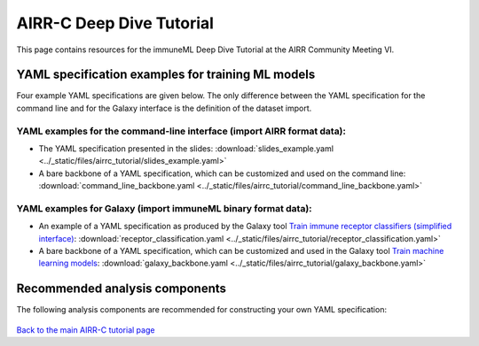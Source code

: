 AIRR-C Deep Dive Tutorial
=========================

This page contains resources for the immuneML Deep Dive Tutorial at the AIRR Community Meeting VI.

YAML specification examples for training ML models
--------------------------------------------------

Four example YAML specifications are given below. The only difference between the YAML specification for the command line and for the Galaxy interface is the definition of the dataset import.

YAML examples for the command-line interface (import AIRR format data):
#######################################################################

- The YAML specification presented in the slides: :download:`slides_example.yaml <../_static/files/airrc_tutorial/slides_example.yaml>`
- A bare backbone of a YAML specification, which can be customized and used on the command line: :download:`command_line_backbone.yaml <../_static/files/airrc_tutorial/command_line_backbone.yaml>`

YAML examples for Galaxy (import immuneML binary format data):
##############################################################

- An example of a YAML specification as produced by the Galaxy tool `Train immune receptor classifiers (simplified interface) <https://galaxy.immuneml.uiocloud.no/root?tool_id=immuneml_train_classifiers>`_: :download:`receptor_classification.yaml <../_static/files/airrc_tutorial/receptor_classification.yaml>`
- A bare backbone of a YAML specification, which can be customized and used in the Galaxy tool `Train machine learning models <https://galaxy.immuneml.uiocloud.no/root?tool_id=immuneml_train_ml_model>`_:  :download:`galaxy_backbone.yaml <../_static/files/airrc_tutorial/galaxy_backbone.yaml>`

Recommended analysis components
-------------------------------

The following analysis components are recommended for constructing your own YAML specification:

.. figure:: ../_static/images/receptor_analysis_paths.png
  :width: 80%


`Back to the main AIRR-C tutorial page <./index.html>`_